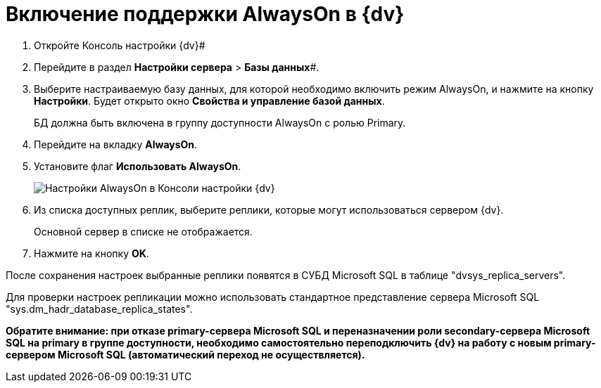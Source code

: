 = Включение поддержки AlwaysOn в {dv}

. Откройте Консоль настройки {dv}#
. Перейдите в раздел *Настройки сервера* > *Базы данных*#.
. Выберите настраиваемую базу данных, для которой необходимо включить режим AlwaysOn, и нажмите на кнопку *Настройки*. Будет открыто окно [.keyword .wintitle]*Свойства и управление базой данных*.
+
БД должна быть включена в группу доступности AlwaysOn с ролью Primary.
. Перейдите на вкладку *AlwaysOn*.
. Установите флаг *Использовать AlwaysOn*.
+
image::ServerConsol_DataBases_alwayson.png[Настройки AlwaysOn в Консоли настройки {dv}]
. Из списка доступных реплик, выберите реплики, которые могут использоваться сервером {dv}.
+
Основной сервер в списке не отображается.
. Нажмите на кнопку *OK*.

После сохранения настроек выбранные реплики появятся в СУБД Microsoft SQL в таблице "dvsys_replica_servers".

Для проверки настроек репликации можно использовать стандартное представление сервера Microsoft SQL "sys.dm_hadr_database_replica_states".

*Обратите внимание: при отказе primary-сервера Microsoft SQL и переназначении роли secondary-сервера Microsoft SQL на primary в группе доступности, необходимо самостоятельно переподключить {dv} на работу с новым primary-сервером Microsoft SQL (автоматический переход не осуществляется).*

